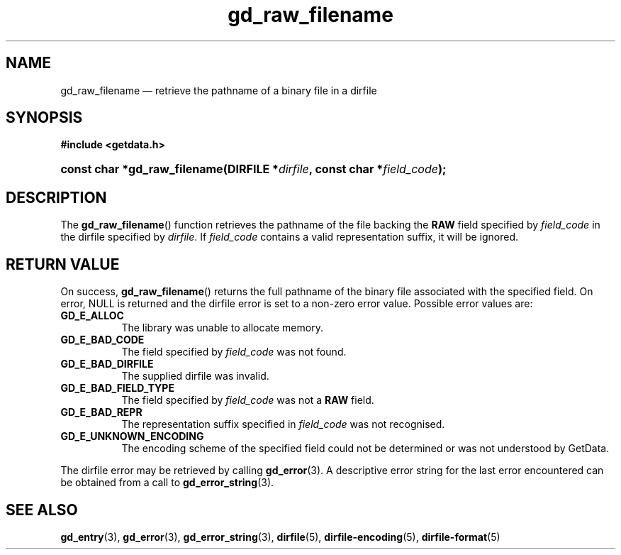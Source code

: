.\" gd_raw_filename.3.  The gd_raw_filename man page.
.\"
.\" Copyright (C) 2008, 2009, 2010 D. V. Wiebe
.\"
.\""""""""""""""""""""""""""""""""""""""""""""""""""""""""""""""""""""""""
.\"
.\" This file is part of the GetData project.
.\"
.\" Permission is granted to copy, distribute and/or modify this document
.\" under the terms of the GNU Free Documentation License, Version 1.2 or
.\" any later version published by the Free Software Foundation; with no
.\" Invariant Sections, with no Front-Cover Texts, and with no Back-Cover
.\" Texts.  A copy of the license is included in the `COPYING.DOC' file
.\" as part of this distribution.
.\"
.TH gd_raw_filename 3 "16 July 2010" "Version 0.7.0" "GETDATA"
.SH NAME
gd_raw_filename \(em retrieve the pathname of a binary file in a dirfile
.SH SYNOPSIS
.B #include <getdata.h>
.HP
.nh
.ad l
.BI "const char *gd_raw_filename(DIRFILE *" dirfile ", const char"
.BI * field_code );
.hy
.ad n
.SH DESCRIPTION
The
.BR gd_raw_filename ()
function retrieves the pathname of the file backing the
.B RAW
field specified by
.I field_code
in the dirfile specified by
.IR dirfile .
If
.I field_code
contains a valid representation suffix, it will be ignored.

.SH RETURN VALUE
On success,
.BR gd_raw_filename ()
returns the full pathname of the binary file associated with the specified
field.  On error, NULL is returned and the dirfile error is set to a non-zero
error value.  Possible error values are:
.TP 8
.B GD_E_ALLOC
The library was unable to allocate memory.
.TP
.B GD_E_BAD_CODE
The field specified by
.I field_code
was not found.
.TP
.B GD_E_BAD_DIRFILE
The supplied dirfile was invalid.
.TP
.B GD_E_BAD_FIELD_TYPE
The field specified by
.I field_code
was not a
.B RAW
field.
.TP
.B GD_E_BAD_REPR
The representation suffix specified in
.I field_code
was not recognised.
.TP
.B GD_E_UNKNOWN_ENCODING
The encoding scheme of the specified field could not be determined or was not
understood by GetData.
.PP
The dirfile error may be retrieved by calling
.BR gd_error (3).
A descriptive error string for the last error encountered can be obtained from
a call to
.BR gd_error_string (3).
.SH SEE ALSO
.BR gd_entry (3),
.BR gd_error (3),
.BR gd_error_string (3),
.BR dirfile (5),
.BR dirfile-encoding (5),
.BR dirfile-format (5)
